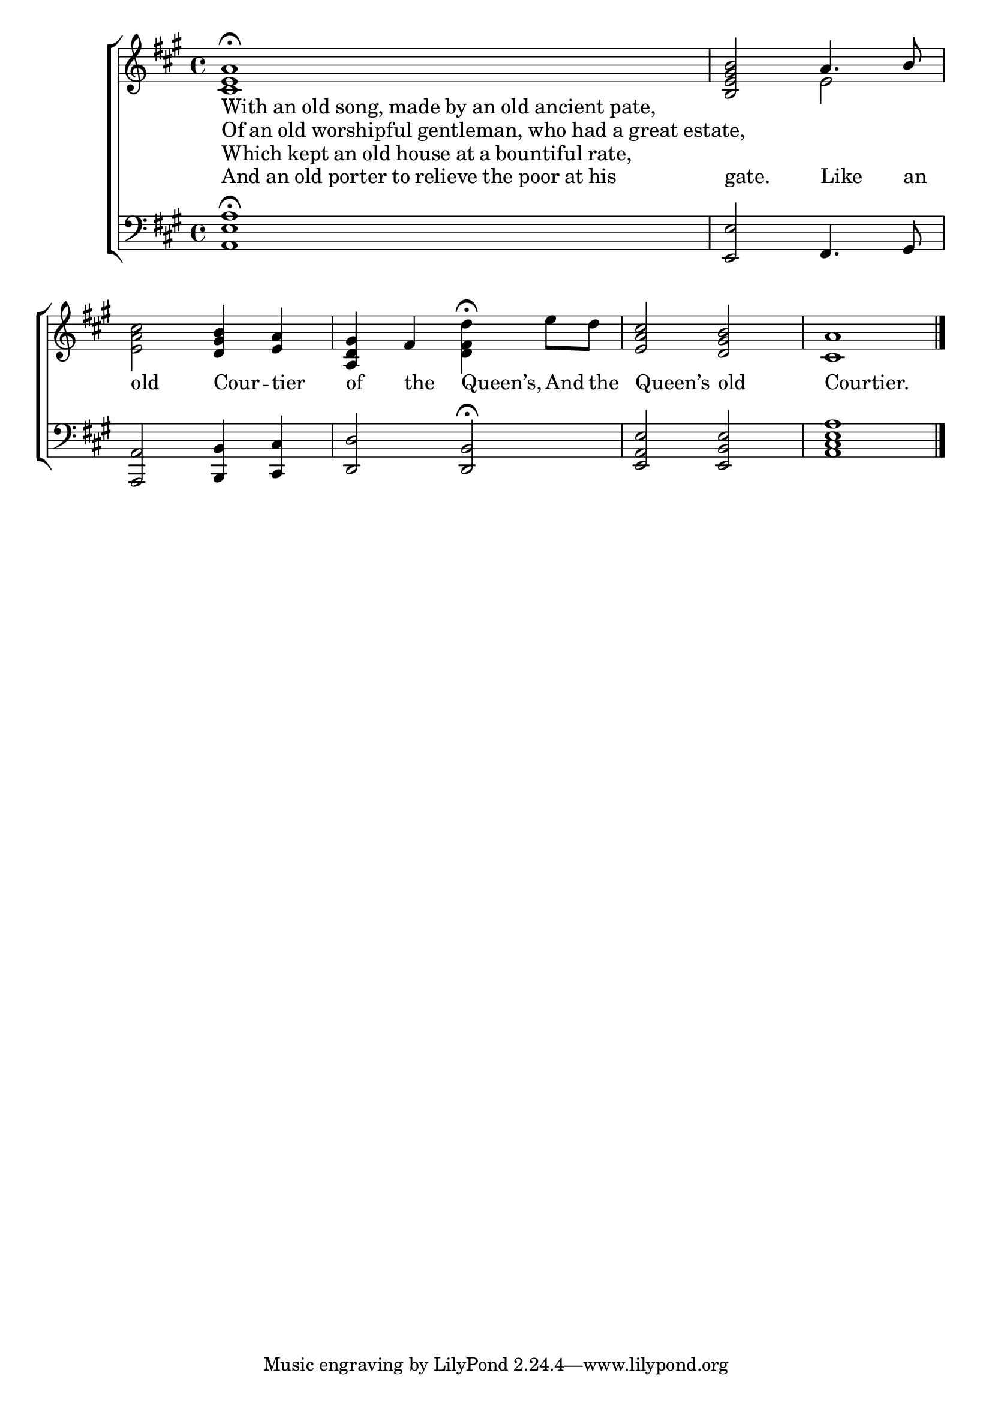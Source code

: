 \version "2.22.0"
\language "english"

global = {
	\time 4/4
	\key a \major
}

mBreak = { \break }

\header {
%	title = \markup {\medium \caps "Title."}
%	poet = ""
%	composer = ""

%	meter = \markup {\italic "To be sung ad. lib. upon one note."}
%	arranger = ""
}
\score {
	\new ChoirStaff {
	<<
				\defineBarLine "i" #'("" "" "")
		\new Staff = "up"  {
		<<
			\global
			\new 	Voice = "one" 	\fixed c' {
				\voiceOne
                <cs e a>1\fermata \bar "i" | s1 \bar "i" | s1 | <b, e gs b>2 a4. b8 | \mBreak
                s2 <d gs b>4 <e a> | <a, d gs>4 fs s2 | <e a cs'>2 <d gs b> | <cs a>1 \fine |
			}	% end voice one
			\new Voice  \fixed c' {
				\voiceTwo
				s1*3 | s2 e2 |
				<e a cs'>2 s2 | s <d fs d'>4^\fermata e'8 d' | s1 |
			} % end voice two
		>>
		} % end staff up
		
		\new Lyrics \lyricmode {	% verse one
		  \markup {With an old song, made by an old ancient pate,}1 | 1*3 |
		  old2 Cour4 -- tier4 | of the Queen’s, And8 the | Queen’s2 old | Courtier.1 |
		}	% end lyrics verse one
		\new Lyrics \lyricmode {	% verse one
		  \markup {Of an old worshipful gentleman, who had a great estate,}1 | 1 |
		}	% end lyrics verse two
		\new Lyrics \lyricmode {	% verse one
		  \markup {Which kept an old house at a bountiful rate,}1 | 1 |
		}	% end lyrics verse three
		\new Lyrics \lyricmode {	% verse one
		  \markup {And an old porter to relieve the poor at his}1 | 1*2 | gate.2 Like4. an8 |
		}	% end lyrics verse four
		
		\new   Staff = "down" {
		<<
			\clef bass
			\global
			\new Voice {
				%\voiceThree
				<a, e a>1\fermata | s1*2 | <e, e>2 fs,4. gs,8 | 
				<a,, a,>2 <b,, b,>4 <cs, cs> | <d, d>2 <d, b,>^\fermata | <e, a, e> <e, b, e> | <a, cs e a>1 | \fine
			} % end voice three
			
			\new 	Voice {
				\voiceFour
			}	% end voice four

		>>
		} % end staff down
	>>
	} % end choir staff

	\layout{
		\context{
			\Score {

			\omit  BarNumber
			\override LyricText.self-alignment-X = #LEFT
			}%end score
		}%end context
	}%end layout
	
	\midi{}

}%end score